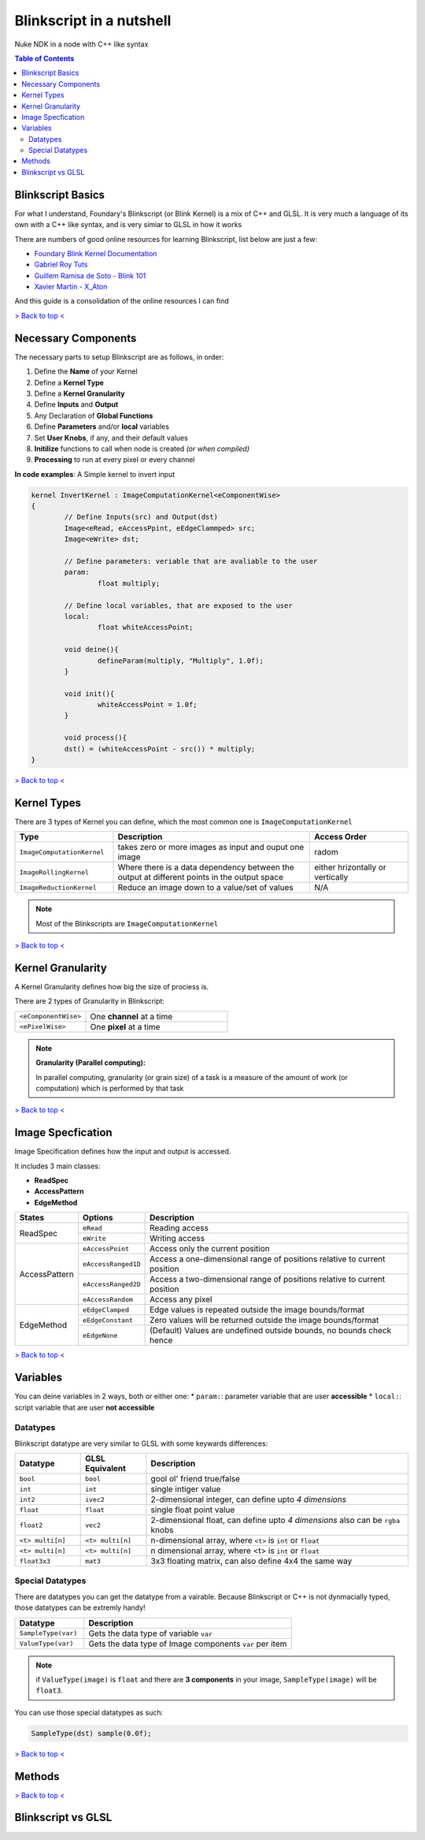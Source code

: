 Blinkscript in a nutshell
=========================

Nuke NDK in a node with C++ like syntax

.. contents:: Table of Contents

   
Blinkscript Basics
------------------

For what I understand, Foundary's Blinkscript (or Blink Kernel) is a mix of C++ and GLSL. 
It is very much a language of its own with a C++ like syntax, and is very simiar to GLSL in how it works

.. image:: Kernel Diagram
   :target: /img/kernel.png

There are numbers of good online resources for learning Blinkscript, list below are just a few:

* `Foundary Blink Kernel Documentation <https://learn.foundry.com/nuke/developers/90/BlinkKernels/>`_
* `Gabriel Roy Tuts <hhttps://sites.google.com/site/gabrielroytuts/nuke/blinkscript/intro>`_
* `Guillem Ramisa de Soto - Blink 101 <http://www.guillemramisadesoto.com/tutorials#/blink-101/>`_
* `Xavier Martin - X_Aton <http://www.xaviermartinvfx.com/x_aton/>`_

And this guide is a consolidation of the online resources I can find

`> Back to top < <#top>`_

Necessary Components
--------------------

The necessary parts to setup Blinkscript are as follows, in order:

#. Define the **Name** of your Kernel
#. Define a **Kernel Type**
#. Define a **Kernel Granularity**
#. Define **Inputs** and **Output**
#. Any Declaration of **Global Functions**
#. Define **Parameters** and/or **local** variables
#. Set **User Knobs**, if any, and their default values
#. **Initilize** functions to call when node is created *(or when compiled)*
#. **Processing** to run at every pixel or every channel

**In code examples**: A Simple kernel to invert input

.. code-block:: C++

	kernel InvertKernel : ImageComputationKernel<eComponentWise>
	{
		// Define Inputs(src) and Output(dst)
		Image<eRead, eAccessPpint, eEdgeClammped> src;
		Image<eWrite> dst;

		// Define parameters: veriable that are avaliable to the user
		param:
			float multiply;

		// Define local variables, that are exposed to the user
		local:
			float whiteAccessPoint;

		void deine(){
			defineParam(multiply, "Multiply", 1.0f);
		}

		void init(){
			whiteAccessPoint = 1.0f;
		}

		void process(){
		dst() = (whiteAccessPoint - src()) * multiply;
	}


`> Back to top < <#top>`_

Kernel Types
------------

There are 3 types of Kernel you can define, which the most common one is ``ImageComputationKernel``

.. list-table::
	:widths: 25 50 25

	* - **Type**
	  - **Description**
	  - **Access Order**
	* - ``ImageComputationKernel``
	  - takes zero or more images as input and ouput one image
	  - radom
	* - ``ImageRollingKernel``
	  - Where there is a data dependency between the output at different points in the output space
	  - either hrizontally or vertically
	* - ``ImageReductionKernel``
	  - Reduce an image down to a value/set of values
	  - N/A

.. note:: Most of the Blinkscripts are ``ImageComputationKernel``

`> Back to top < <#top>`_


Kernel Granularity
------------------

A Kernel Granularity defines how big the size of prociess is.

There are 2 types of Granularity in Blinkscript:

.. list-table::
	:widths: 1 2

	* - ``<eComponentWise>``
	  - One **channel** at a time 
	* - ``<ePixelWise>``
	  - One **pixel** at a time 

.. note::
	
	**Granularity (Parallel computing):**

	In parallel computing, granularity (or grain size) of a task is a measure of the amount of work (or computation) which is performed by that task



`> Back to top < <#top>`_


Image Specfication
------------------

Image Specification defines how the input and output is accessed.

It includes 3 main classes:

* **ReadSpec**
* **AccessPattern**
* **EdgeMethod**

+---------------+---------------------+-------------------------------------------------------------------------+
|**States**     |**Options**          |**Description**                                                          |
+---------------+---------------------+-------------------------------------------------------------------------+
|ReadSpec       |``eRead``            |Reading access                                                           |
|               +---------------------+-------------------------------------------------------------------------+
|               |``eWrite``           |Writing access                                                           |
+---------------+---------------------+-------------------------------------------------------------------------+
|AccessPattern  |``eAccessPoint``     |Access only the current position                                         |
|               +---------------------+-------------------------------------------------------------------------+
|               |``eAccessRanged1D``  |Access a one-dimensional range of positions relative to current position |
|               +---------------------+-------------------------------------------------------------------------+
|               |``eAccessRanged2D``  |Access a two-dimensional range of positions relative to current position |
|               +---------------------+-------------------------------------------------------------------------+
|               |``eAccessRandom``    |Access any pixel                                                         |
+---------------+---------------------+-------------------------------------------------------------------------+
|EdgeMethod     |``eEdgeClamped``     |Edge values is repeated outside the image bounds/format                  |
|               +---------------------+-------------------------------------------------------------------------+
|               |``eEdgeConstant``    |Zero values will be returned outside the image bounds/format             |
|               +---------------------+-------------------------------------------------------------------------+
|               |``eEdgeNone``        |(Default) Values are undefined outside bounds, no bounds check hence     |
+---------------+---------------------+-------------------------------------------------------------------------+

`> Back to top < <#top>`_

Variables
---------

You can deine variables in 2 ways, both or either one:
* ``param:``: parameter variable that are user **accessible**
* ``local:``: script variable that are user **not accessible**

Datatypes
^^^^^^^^^

Blinkscript datatype are very similar to GLSL with some keywards differences:

.. list-table::
	:widths: 1 1 4

	* - **Datatype**
	  - **GLSL Equivalent**
	  - **Description**
	* - ``bool``
	  - ``bool``
	  - gool ol' friend true/false
	* - ``int``
	  - ``int``
	  - single intiger value
	* - ``int2``
	  - ``ivec2``
	  - 2-dimensional integer, can define upto *4 dimensions*
	* - ``float``
	  - ``float``
	  - single float point value
	* - ``float2``
	  - ``vec2``
	  - 2-dimensional float, can define upto *4 dimensions* also can be ``rgba`` knobs
	* - ``<t> multi[n]``
	  - ``<t> multi[n]``
	  - n-dimensional array, where ``<t>`` is ``int`` or ``float``
	* - ``<t> multi[n]``
	  - ``<t> multi[n]``
	  - n dimensional array, where <t> is ``int`` or ``float``
	* - ``float3x3``
	  - ``mat3``
	  - 3x3 floating matrix, can also define 4x4 the same way

Special Datatypes
^^^^^^^^^^^^^^^^^

There are datatypes you can get the datatype from a vairable.
Because Blinkscript or C++ is not dynmacially typed, those datatypes can be extremly handy!

.. list-table::
	:widths: 1 3

	* - **Datatype**
	  - **Description**
	* - ``SampleType(var)``
	  - Gets the data type of variable ``var``
	* - ``ValueType(var)``
	  - Gets the data type of Image components ``var`` per item

.. note::
	if ``ValueType(image)`` is ``float`` and there are **3 components** in your image, ``SampleType(image)`` will be ``float3``.

You can use those special datatypes as such:

.. code-block:: c++

	SampleType(dst) sample(0.0f);

`> Back to top < <#top>`_

Methods
-------


`> Back to top < <#top>`_

Blinkscript vs GLSL
-------------------